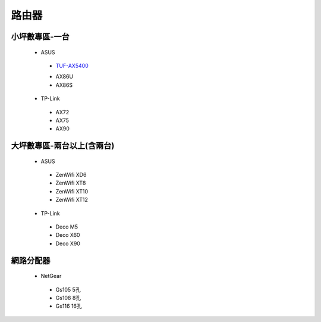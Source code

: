 .. _Router:

======
路由器
======

--------------
小坪數專區-一台
--------------
  *  ASUS
    - `TUF-AX5400 <https://www.asus.com/tw/networking-iot-servers/wifi-routers/asus-gaming-routers/tuf-gaming-ax5400/>`__
    *  AX86U
    *  AX86S
  *  TP-Link
    *  AX72
    *  AX75
    *  AX90

------------------
大坪數專區-兩台以上(含兩台)
------------------
  *  ASUS
    *  ZenWifi XD6
    *  ZenWifi XT8
    *  ZenWifi XT10
    *  ZenWifi XT12
  *  TP-Link
    *  Deco M5
    *  Deco X60
    *  Deco X90
    
----------    
網路分配器
----------

  *  NetGear
    *  Gs105 5孔
    *  Gs108 8孔
    *  Gs116 16孔
